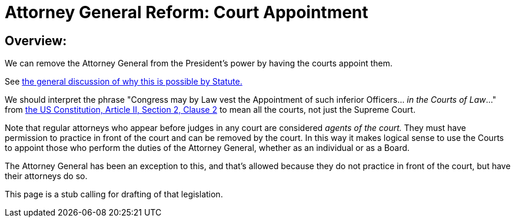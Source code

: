 = Attorney General Reform: Court Appointment
:doctype: book
:table-caption: Data Set
:imagesdir: /content/media/images/
:page-liquid:
:page-stage: NoShow
:page-draft_complete: 25%
:page-authors: Vector Hasting
:page-todos: Write this legislation... look at the history on the landing page and make language to put together some kind of committee structure in place of the Attorney General 
:showtitle:

== Overview:

We can remove the Attorney General from the President's power by having the courts appoint them. 

See <</content/legislation_and_amendments/attorney_general_reform/attorney_general_reform_landing_page.adoc#statute,the general discussion of why this is possible by Statute.>>

We should interpret the phrase "Congress may by Law vest the Appointment of such inferior Officers... _in the Courts of Law_..." from link:https://constitution.congress.gov/constitution/article-2/#article-2-section-2-clause-2["the US Constitution, Article II, Section 2, Clause 2", window=read-later,opts="noopener,nofollow" ] to mean all the courts, not just the Supreme Court. 

Note that regular attorneys who appear before judges in any court are considered _agents of the court._ 
They must have permission to practice in front of the court and can be removed by the court. 
In this way it makes logical sense to use the Courts to appoint those who perform the duties of the Attorney General, whether as an individual or as a Board. 

The Attorney General has been an exception to this, and that's allowed because they do not practice in front of the court, but have their attorneys do so. 

This page is a stub calling for drafting of that legislation. 

